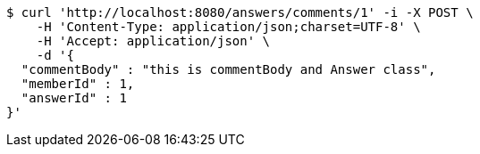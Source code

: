 [source,bash]
----
$ curl 'http://localhost:8080/answers/comments/1' -i -X POST \
    -H 'Content-Type: application/json;charset=UTF-8' \
    -H 'Accept: application/json' \
    -d '{
  "commentBody" : "this is commentBody and Answer class",
  "memberId" : 1,
  "answerId" : 1
}'
----